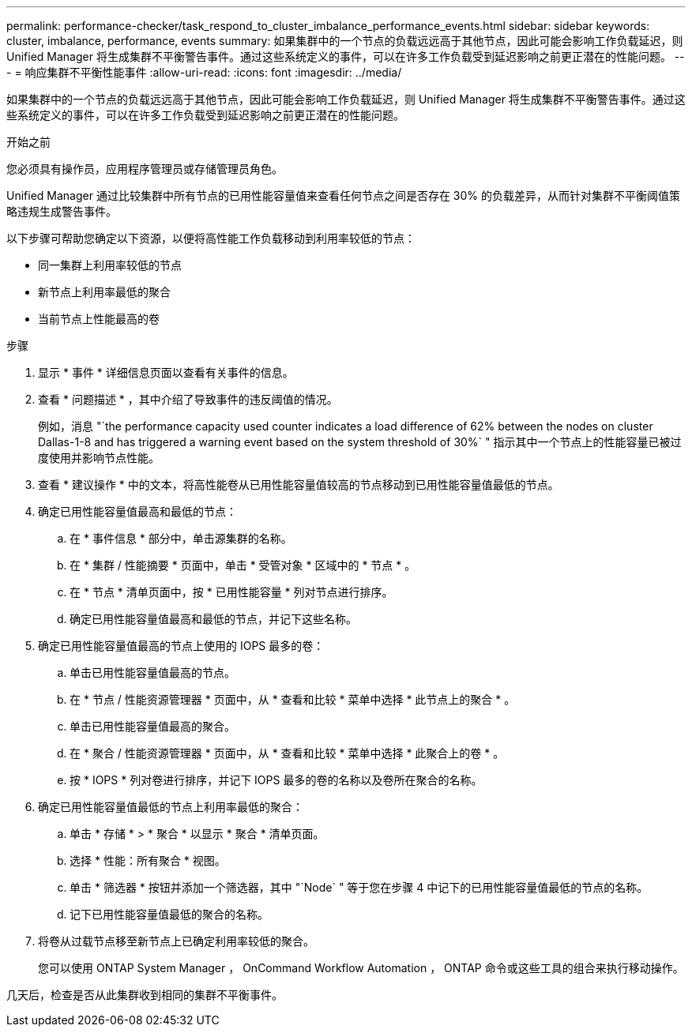 ---
permalink: performance-checker/task_respond_to_cluster_imbalance_performance_events.html 
sidebar: sidebar 
keywords: cluster, imbalance, performance, events 
summary: 如果集群中的一个节点的负载远远高于其他节点，因此可能会影响工作负载延迟，则 Unified Manager 将生成集群不平衡警告事件。通过这些系统定义的事件，可以在许多工作负载受到延迟影响之前更正潜在的性能问题。 
---
= 响应集群不平衡性能事件
:allow-uri-read: 
:icons: font
:imagesdir: ../media/


[role="lead"]
如果集群中的一个节点的负载远远高于其他节点，因此可能会影响工作负载延迟，则 Unified Manager 将生成集群不平衡警告事件。通过这些系统定义的事件，可以在许多工作负载受到延迟影响之前更正潜在的性能问题。

.开始之前
您必须具有操作员，应用程序管理员或存储管理员角色。

Unified Manager 通过比较集群中所有节点的已用性能容量值来查看任何节点之间是否存在 30% 的负载差异，从而针对集群不平衡阈值策略违规生成警告事件。

以下步骤可帮助您确定以下资源，以便将高性能工作负载移动到利用率较低的节点：

* 同一集群上利用率较低的节点
* 新节点上利用率最低的聚合
* 当前节点上性能最高的卷


.步骤
. 显示 * 事件 * 详细信息页面以查看有关事件的信息。
. 查看 * 问题描述 * ，其中介绍了导致事件的违反阈值的情况。
+
例如，消息 "`the performance capacity used counter indicates a load difference of 62% between the nodes on cluster Dallas-1-8 and has triggered a warning event based on the system threshold of 30%` " 指示其中一个节点上的性能容量已被过度使用并影响节点性能。

. 查看 * 建议操作 * 中的文本，将高性能卷从已用性能容量值较高的节点移动到已用性能容量值最低的节点。
. 确定已用性能容量值最高和最低的节点：
+
.. 在 * 事件信息 * 部分中，单击源集群的名称。
.. 在 * 集群 / 性能摘要 * 页面中，单击 * 受管对象 * 区域中的 * 节点 * 。
.. 在 * 节点 * 清单页面中，按 * 已用性能容量 * 列对节点进行排序。
.. 确定已用性能容量值最高和最低的节点，并记下这些名称。


. 确定已用性能容量值最高的节点上使用的 IOPS 最多的卷：
+
.. 单击已用性能容量值最高的节点。
.. 在 * 节点 / 性能资源管理器 * 页面中，从 * 查看和比较 * 菜单中选择 * 此节点上的聚合 * 。
.. 单击已用性能容量值最高的聚合。
.. 在 * 聚合 / 性能资源管理器 * 页面中，从 * 查看和比较 * 菜单中选择 * 此聚合上的卷 * 。
.. 按 * IOPS * 列对卷进行排序，并记下 IOPS 最多的卷的名称以及卷所在聚合的名称。


. 确定已用性能容量值最低的节点上利用率最低的聚合：
+
.. 单击 * 存储 * > * 聚合 * 以显示 * 聚合 * 清单页面。
.. 选择 * 性能：所有聚合 * 视图。
.. 单击 * 筛选器 * 按钮并添加一个筛选器，其中 "`Node` " 等于您在步骤 4 中记下的已用性能容量值最低的节点的名称。
.. 记下已用性能容量值最低的聚合的名称。


. 将卷从过载节点移至新节点上已确定利用率较低的聚合。
+
您可以使用 ONTAP System Manager ， OnCommand Workflow Automation ， ONTAP 命令或这些工具的组合来执行移动操作。



几天后，检查是否从此集群收到相同的集群不平衡事件。
